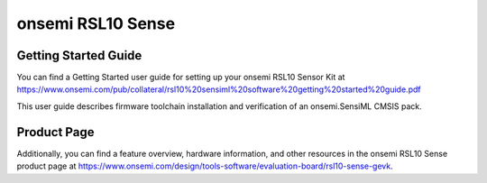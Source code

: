 .. meta::
   :title: Firmware - onsemi RSL10 Sense
   :description: Guide for flashing onsemi RSL10 Sense firmware for data collection and recognition

============================
onsemi RSL10 Sense
============================

.. figure:: img/RSL10-SENSE-GEVK.jpeg
    :align: center
    :alt: The onsemi RSL10 Sense Hardware

Getting Started Guide
---------------------

You can find a Getting Started user guide for setting up your onsemi RSL10 Sensor Kit at `<https://www.onsemi.com/pub/collateral/rsl10%20sensiml%20software%20getting%20started%20guide.pdf>`_

This user guide describes firmware toolchain installation and verification of an onsemi.SensiML CMSIS pack.

Product Page
------------

Additionally, you can find a feature overview, hardware information, and other resources in the onsemi RSL10 Sense product page at `<https://www.onsemi.com/design/tools-software/evaluation-board/rsl10-sense-gevk>`_.
